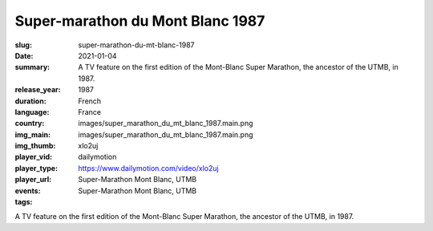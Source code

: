 Super-marathon du Mont Blanc 1987
#################################

:slug: super-marathon-du-mt-blanc-1987
:date: 2021-01-04
:summary: A TV feature on the first edition of the Mont-Blanc Super Marathon, the ancestor of the UTMB, in 1987.
:release_year: 1987
:duration: 
:language: French
:country: France
:img_main: images/super_marathon_du_mt_blanc_1987.main.png
:img_thumb: images/super_marathon_du_mt_blanc_1987.main.png
:player_vid: xlo2uj
:player_type: dailymotion
:player_url: https://www.dailymotion.com/video/xlo2uj
:events: Super-Marathon Mont Blanc, UTMB
:tags: Super-Marathon Mont Blanc, UTMB

A TV feature on the first edition of the Mont-Blanc Super Marathon, the ancestor of the UTMB, in 1987.
